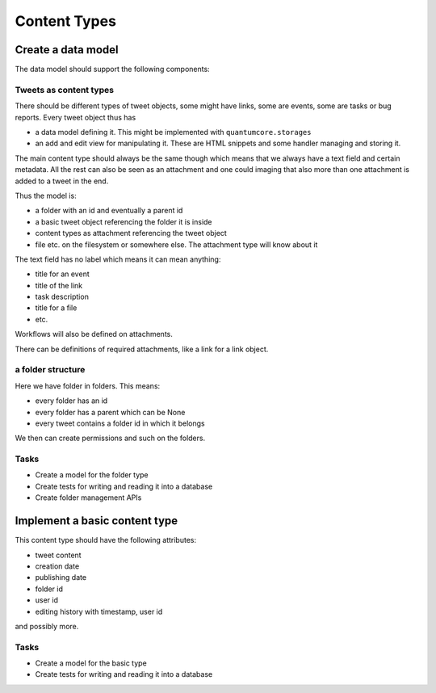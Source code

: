 =============
Content Types
=============

Create a data model
===================

The data model should support the following components:

Tweets as content types
-----------------------

There should be different types of tweet objects, some might have links, some
are events, some are tasks or bug reports. Every tweet object thus has

- a data model defining it. This might be implemented with
  ``quantumcore.storages``
- an add and edit view for manipulating it. These are HTML snippets and some
  handler managing and storing it.

The main content type should always be the same though which means that we
always have a text field and certain metadata. All the rest can also be seen
as an attachment and one could imaging that also more than one attachment is
added to a tweet in the end.

Thus the model is:

- a folder with an id and eventually a parent id
- a basic tweet object referencing the folder it is inside
- content types as attachment referencing the tweet object
- file etc. on the filesystem or somewhere else. The attachment type
  will know about it

The text field has no label which means it can mean anything:

- title for an event
- title of the link
- task description
- title for a file
- etc.

Workflows will also be defined on attachments.

There can be definitions of required attachments, like a link for a link
object.


a folder structure
------------------

Here we have folder in folders. This means:

- every folder has an id
- every folder has a parent which can be None
- every tweet contains a folder id in which it belongs

We then can create permissions and such on the folders. 

Tasks
-----

- Create a model for the folder type
- Create tests for writing and reading it into a database
- Create folder management APIs


Implement a basic content type
==============================

This content type should have the following attributes:

- tweet content
- creation date
- publishing date
- folder id
- user id
- editing history with timestamp, user id

and possibly more.

Tasks
-----

- Create a model for the basic type
- Create tests for writing and reading it into a database





